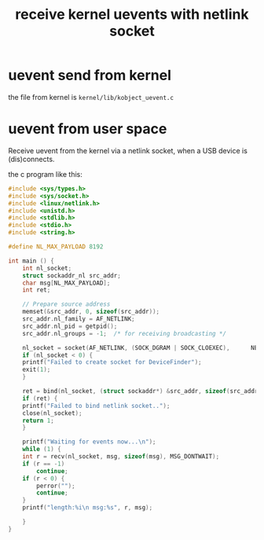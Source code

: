 #+TITLE: receive kernel uevents with netlink socket
* uevent send from kernel
 the file from kernel is =kernel/lib/kobject_uevent.c=
* uevent from user space
Receive uevent from the kernel via a netlink socket, 
when a USB device is (dis)connects. 

the c program like this:

#+BEGIN_SRC C
  #include <sys/types.h>
  #include <sys/socket.h>
  #include <linux/netlink.h>
  #include <unistd.h>
  #include <stdlib.h>
  #include <stdio.h>
  #include <string.h>

  #define NL_MAX_PAYLOAD 8192

  int main () {
      int nl_socket;
      struct sockaddr_nl src_addr;
      char msg[NL_MAX_PAYLOAD];
      int ret;

      // Prepare source address
      memset(&src_addr, 0, sizeof(src_addr));
      src_addr.nl_family = AF_NETLINK;
      src_addr.nl_pid = getpid();
      src_addr.nl_groups = -1; 	/* for receiving broadcasting */

      nl_socket = socket(AF_NETLINK, (SOCK_DGRAM | SOCK_CLOEXEC),      NETLINK_KOBJECT_UEVENT);
      if (nl_socket < 0) {
	  printf("Failed to create socket for DeviceFinder");
	  exit(1);
      }

      ret = bind(nl_socket, (struct sockaddr*) &src_addr, sizeof(src_addr));
      if (ret) {
	  printf("Failed to bind netlink socket..");
	  close(nl_socket);
	  return 1;
      }

      printf("Waiting for events now...\n");
      while (1) {
	  int r = recv(nl_socket, msg, sizeof(msg), MSG_DONTWAIT);
	  if (r == -1)
	      continue;
	  if (r < 0) {
	      perror("");
	      continue;
	  }
	  printf("length:%i\n msg:%s", r, msg);

      }
  }
#+END_SRC



